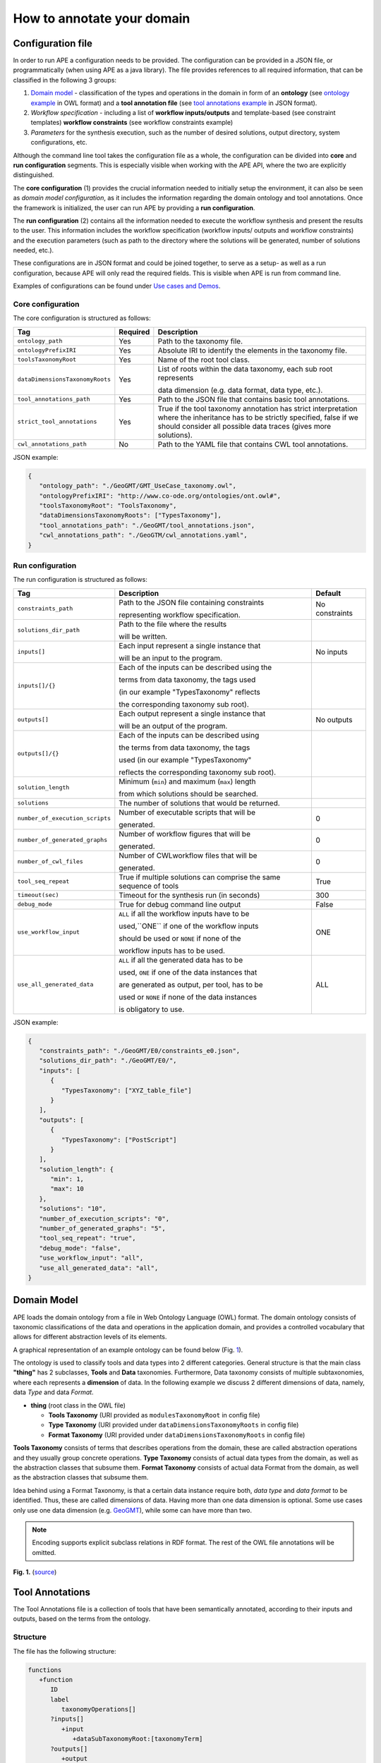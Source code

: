How to annotate your domain
===========================

Configuration file
^^^^^^^^^^^^^^^^^^

In order to run APE a configuration needs to be provided. The configuration can be provided in a JSON file, or programmatically (when using APE as a java library).
The file provides references to all required information, that can be classified in the following 3 groups:

1. `Domain model <setup.html#id1>`_ - classification of the types and operations in the domain in form 
   of an **ontology** (see `ontology example <https://github.com/sanctuuary/APE_UseCases/blob/master/ImageMagick/imagemagick_taxonomy.owl>`_ in OWL format) 
   and a **tool annotation file** (see `tool annotations example <https://github.com/sanctuuary/APE_UseCases/blob/master/ImageMagick/tool_annotations.json>`_ in JSON format).
2. *Workflow specification* - including a list of **workflow inputs/outputs** and template-based 
   (see constraint templates) **workflow constraints** (see workflow constraints example)
3. *Parameters* for the synthesis execution, such as the number of desired solutions, 
   output directory, system configurations, etc.

Although the command line tool takes the configuration file as a whole, the configuration can be 
divided into **core** and **run configuration** segments. This is especially visible when working 
with the APE API, where the two are explicitly distinguished.

The **core configuration** (1) provides the crucial information needed to initially setup the environment, 
it can also be seen as *domain model configuration*, as it includes the information regarding the 
domain ontology and tool annotations. Once the framework is initialized, the user can run APE by 
providing a **run configuration**.

The **run configuration** (2) contains all the information needed to execute the workflow synthesis and 
present the results to the user. This information includes the workflow specification (workflow inputs/ 
outputs and workflow constraints) and the execution parameters (such as path to the directory where 
the solutions will be generated, number of solutions needed, etc.).

These configurations are in JSON format and could be joined together, to serve as a setup- as well as 
a run configuration, because APE will only read the required fields. This is visible when APE is run 
from command line.

Examples of configurations can be found under `Use cases and Demos <../demo/demo-overview.html>`_.

Core configuration
~~~~~~~~~~~~~~~~~~

The core configuration is structured as follows:

+---------------------------------+----------+------------------------------------------------------------------+
| Tag                             | Required | Description                                                      |
+=================================+==========+==================================================================+
| ``ontology_path``               | Yes      | Path to the taxonomy file.                                       |
+---------------------------------+----------+------------------------------------------------------------------+
| ``ontologyPrefixIRI``           | Yes      | Absolute IRI to identify the elements in the taxonomy file.      |
+---------------------------------+----------+------------------------------------------------------------------+
| ``toolsTaxonomyRoot``           | Yes      | Name of the root tool class.                                     |
+---------------------------------+----------+------------------------------------------------------------------+
| ``dataDimensionsTaxonomyRoots`` | Yes      | List of roots within the data taxonomy, each sub root represents |
|                                 |          |                                                                  |
|                                 |          | data dimension (e.g. data format, data type, etc.).              |
+---------------------------------+----------+------------------------------------------------------------------+
| ``tool_annotations_path``       | Yes      | Path to the JSON file that contains basic tool annotations.      |
+---------------------------------+----------+------------------------------------------------------------------+
| ``strict_tool_annotations``     | Yes      | True if the tool taxonomy annotation has strict interpretation   |
|                                 |          | where the inheritance has to be strictly specified, false if we  |
|                                 |          | should consider all possible data traces (gives more solutions). |
+---------------------------------+----------+------------------------------------------------------------------+
| ``cwl_annotations_path``        | No       | Path to the YAML file that contains CWL tool annotations.        |
+---------------------------------+----------+------------------------------------------------------------------+

JSON example:

.. code-block:: json

   {
      "ontology_path": "./GeoGMT/GMT_UseCase_taxonomy.owl",
      "ontologyPrefixIRI": "http://www.co-ode.org/ontologies/ont.owl#",
      "toolsTaxonomyRoot": "ToolsTaxonomy",
      "dataDimensionsTaxonomyRoots": ["TypesTaxonomy"],
      "tool_annotations_path": "./GeoGMT/tool_annotations.json",
      "cwl_annotations_path": "./GeoGTM/cwl_annotations.yaml",
   }


Run configuration
~~~~~~~~~~~~~~~~~

The run configuration is structured as follows:

+-----------------------------------+--------------------------------------------------+-------------------+
| Tag                               | Description                                      | Default           |
+===================================+==================================================+===================+
| ``constraints_path``              | Path to the JSON file containing constraints     | No constraints    |
|                                   |                                                  |                   |
|                                   | representing workflow specification.             |                   |
+-----------------------------------+--------------------------------------------------+-------------------+
| ``solutions_dir_path``            | Path to the file where the results               |                   |
|                                   |                                                  |                   |
|                                   | will be written.                                 |                   |
+-----------------------------------+--------------------------------------------------+-------------------+
| ``inputs[]``                      | Each input represent a single instance that      | No inputs         |
|                                   |                                                  |                   |
|                                   | will be an input to the program.                 |                   |
+-----------------------------------+--------------------------------------------------+-------------------+
| ``inputs[]/{}``                   | Each of the inputs can be described using the    |                   |
|                                   |                                                  |                   |
|                                   | terms from data taxonomy, the tags used          |                   |
|                                   |                                                  |                   |
|                                   | (in our example "TypesTaxonomy" reflects         |                   |
|                                   |                                                  |                   |
|                                   | the corresponding taxonomy sub root).            |                   |
+-----------------------------------+--------------------------------------------------+-------------------+
| ``outputs[]``                     | Each output represent a single instance that     | No outputs        |
|                                   |                                                  |                   |
|                                   | will be an output of the program.                |                   |
+-----------------------------------+--------------------------------------------------+-------------------+
| ``outputs[]/{}``                  | Each of the inputs can be described using        |                   |
|                                   |                                                  |                   |
|                                   | the terms from data taxonomy, the tags           |                   |
|                                   |                                                  |                   |
|                                   | used (in our example "TypesTaxonomy"             |                   |
|                                   |                                                  |                   |
|                                   | reflects the corresponding taxonomy sub root).   |                   |
+-----------------------------------+--------------------------------------------------+-------------------+
| ``solution_length``               | Minimum (``min``) and maximum (``max``) length   |                   |
|                                   |                                                  |                   |
|                                   | from which  solutions should be searched.        |                   |
+-----------------------------------+--------------------------------------------------+-------------------+
| ``solutions``                     | The number of solutions that would be returned.  |                   |
+-----------------------------------+--------------------------------------------------+-------------------+
| ``number_of_execution_scripts``   | Number of executable scripts that will be        | 0                 |
|                                   |                                                  |                   |
|                                   | generated.                                       |                   |
+-----------------------------------+--------------------------------------------------+-------------------+
| ``number_of_generated_graphs``    | Number of workflow figures that will be          | 0                 |
|                                   |                                                  |                   |
|                                   | generated.                                       |                   |
+-----------------------------------+--------------------------------------------------+-------------------+
| ``number_of_cwl_files``           | Number of CWLworkflow files that will be         | 0                 |
|                                   |                                                  |                   |
|                                   | generated.                                       |                   |
+-----------------------------------+--------------------------------------------------+-------------------+
| ``tool_seq_repeat``               | True if multiple solutions can comprise the      | True              |
|                                   | same sequence of tools                           |                   |
+-----------------------------------+--------------------------------------------------+-------------------+
| ``timeout(sec)``		    | Timeout for the synthesis run (in seconds)       | 300               |
+-----------------------------------+--------------------------------------------------+-------------------+
| ``debug_mode``                    | True for debug command line output               | False             |
+-----------------------------------+--------------------------------------------------+-------------------+
| ``use_workflow_input``            | ``ALL`` if all the workflow inputs have to be    | ONE               |
|                                   |                                                  |                   |
|                                   | used,``ONE`` if one of the workflow inputs       |                   |
|                                   |                                                  |                   |
|                                   | should be used or ``NONE`` if none of the        |                   |
|                                   |                                                  |                   |
|                                   | workflow inputs has to be used.                  |                   |
+-----------------------------------+--------------------------------------------------+-------------------+
| ``use_all_generated_data``        | ``ALL`` if all the generated data has to be      | ALL               |
|                                   |                                                  |                   |
|                                   | used, ``ONE`` if one of the data instances that  |                   |
|                                   |                                                  |                   |
|                                   | are generated as output, per tool, has to be     |                   |
|                                   |                                                  |                   |
|                                   | used or ``NONE`` if none of the data instances   |                   |
|                                   |                                                  |                   |
|                                   | is obligatory to use.                            |                   |
+-----------------------------------+--------------------------------------------------+-------------------+

JSON example:

.. code-block:: json

   {
      "constraints_path": "./GeoGMT/E0/constraints_e0.json",
      "solutions_dir_path": "./GeoGMT/E0/",
      "inputs": [
         {
            "TypesTaxonomy": ["XYZ_table_file"]
         }
      ],
      "outputs": [
         {
            "TypesTaxonomy": ["PostScript"]
         }
      ],
      "solution_length": { 
         "min": 1, 
         "max": 10 
      },
      "solutions": "10",
      "number_of_execution_scripts": "0",
      "number_of_generated_graphs": "5",
      "tool_seq_repeat": "true",
      "debug_mode": "false",
      "use_workflow_input": "all",
      "use_all_generated_data": "all",
   }

Domain Model
^^^^^^^^^^^^

APE loads the domain ontology from a file in Web Ontology Language 
(OWL) format. The domain ontology consists of taxonomic classifications 
of the data and operations in the application domain, and provides 
a controlled  vocabulary  that  allows  for  different  abstraction
levels  of  its  elements.

A graphical representation of an example ontology can be found below (Fig. 1_).

The ontology is used to classify tools and data types into 2 different categories. 
General structure is that the main class **"thing"** has 2 subclasses, **Tools** and 
**Data** taxonomies. Furthermore, Data taxonomy consists of multiple subtaxonomies, 
where each represents a **dimension** of data. In the following example we discuss 
2 different dimensions of data, namely, data *Type* and data *Format*.

- **thing** (root class in the OWL file)

  - **Tools Taxonomy** (URI provided as ``modulesTaxonomyRoot`` in config file)
  - **Type Taxonomy** (URI provided under ``dataDimensionsTaxonomyRoots`` in config file)
  - **Format Taxonomy** (URI provided under ``dataDimensionsTaxonomyRoots`` in config file)

**Tools Taxonomy** consists of terms that describes operations from the domain, these are 
called abstraction operations and they usually group concrete operations. **Type Taxonomy** 
consists of actual data types from the domain, as well as the abstraction classes that 
subsume them. **Format Taxonomy** consists of actual data Format from the domain, as well 
as the abstraction classes that subsume them.

Idea behind using a Format Taxonomy, is that a certain data instance require both, 
*data type* and *data format* to be identified. Thus, these are called dimensions of data. 
Having more than one data dimension is optional. Some use cases only use one data dimension 
(e.g. `GeoGMT <../demo/geo_gmt/geo_gmt.html>`_), while some can have more than two.

.. note::
   Encoding supports explicit subclass relations in RDF format. The rest of the OWL file annotations will be omitted.

.. _1:

.. image:: ontology_dimensions_example.png

**Fig. 1.**  (`source <https://doi.org/10.1007/978-3-030-50436-6_34>`_)

Tool Annotations
^^^^^^^^^^^^^^^^

The Tool Annotations file is a collection of tools that have been semantically 
annotated, according to their inputs and outputs, based on the terms from the ontology. 

Structure
~~~~~~~~~

The file has the following structure:

.. code-block:: shell

   functions
      +function
         ID
         label
            taxonomyOperations[]
         ?inputs[]
            +input
               +dataSubTaxonomyRoot:[taxonomyTerm]
         ?outputs[]
            +output
               +dataSubTaxonomyRoot:[taxonomyTerm]
         ?implementation
            code

where (+) requires 1 or more, (?) requires 0 or 1 and no sign requires existence of exactly 1 such tag.

Regarding the semantics:

+-------------------------+----------------------------------------------------+
| Tag                     | Description                                        |
+=========================+====================================================+
| ``function``            | an implementation/instance of a tool               |
+-------------------------+----------------------------------------------------+
| ``ID``                  | unique identifier of the tool                      |
+-------------------------+----------------------------------------------------+
| ``label``               | display label of the tool implementation           |
+-------------------------+----------------------------------------------------+
| ``taxonomyOperations``  | operations from the tool taxonomy (#taxonomy-file) |
|                         |                                                    |
|                         | that the current function implements               |
+-------------------------+----------------------------------------------------+
| ``input``               | a single input of the workflow                     |
+-------------------------+----------------------------------------------------+
| ``output``              | a single output of the workflow                    |
+-------------------------+----------------------------------------------------+
| ``dataSubTaxonomyRoot`` | data type that describes the input/output          |
|                         |                                                    |
|                         | (each taxonomyTerm from the [taxonomyTerm] list    |
|                         |                                                    |
|                         | has to belong to the corresponding subTaxonomy)    |
+-------------------------+----------------------------------------------------+
| ``code``                | code that will be used to implement the workflow   |
|                         |                                                    |
|                         | as a script                                        |
+-------------------------+----------------------------------------------------+

Example
~~~~~~~

The following example annotated the tool ``compress``, which takes as 
input any ``Image`` (Type) of any Format and outputs an Image in the JPG 
format. See `ImageMagick/tool_annotations.json <https://github.com/sanctuuary/APE_UseCases/blob/master/ImageMagick/tool_annotations.json>`_
for more annotated tools.

.. code-block:: json

   {
      "label": "compress",
      "id": "compress",
      "taxonomyOperations": ["Conversion"],
      "inputs": [
         { "Type": ["Image"] }
      ],
      "outputs": [
         { "Type": ["Image"], "Format": ["JPG"] }
      ],
      "implementation": { 
         "code": "@output[0]='@output[0].jpg'\n
                  convert $@input[0] $@output[0]\n" 
      }
   }


Referencing the Domain Model
~~~~~~~~~~~~~~~~~~~~~~~~~~~~
A reference to a class (or a set of classes) in the domain ontology 
must be in array format. This array represents a conjunction of classes 
from the ontology. For example, given the ontology below. Specifying 
``["A", "B"]`` as input for your tool makes sure only inputs of type 
``D`` and ``F`` are allowed.

.. image:: types_taxonomy_example.png

This way of referencing domain model classes is used in annotating 
the tools as well as the input/output annotated in the configuration file.

Code Implementation
~~~~~~~~~~~~~~~~~~~

The code specified in the tool annotation could be used to construct a 
script that executes the workflow. APE keeps track of the naming of 
the in- and output variables from annotated tools. The ``@output[0]`` references to 
the variable name of the first input specified in the 
``inputs`` tag.

For example, take a look at the implementation of a tool called ``add``:

.. code-block:: json

   {
      "label": "add",
      "id": "add",
      "taxonomyOperations": ["Math"],
      "inputs": [
         { "Type": ["Number"] }
         { "Type": ["Number"] }
      ],
      "outputs": [
         { "Type": ["Number"]}
      ],
      "implementation": {
         "code": "@output[0] = $@input[0] + $@input[1]"
      }
   }

This could result in the following script, where ``node001`` and ``node002`` 
already have been instantiated, so ``node001`` is either the user input, 
or the output of a previous tool.

.. code-block:: shell

   node003 = $node001 + $node002

CWL Annotations
^^^^^^^^^^^^^^^^^^

The CWL annotations file specifies the the CWL code related to each tool to allow APE to generate executable CWL workflow files. Instead of providing the explicit commands within the domain annotations file, the user is expected to provide a path to the CWL file that contains the CWL code for the tool. The path can be a local path or a URL. An example of a tool annotation with a CWL reference is shown below:

.. code-block:: json

   {
      "outputs": [
            {
               "format_1915": ["http://edamontology.org/format_2330"],
               "data_0006": ["http://edamontology.org/data_2872"]
            }
      ],
      "inputs": [
            {
               "format_1915": ["http://edamontology.org/format_3747"],
               "data_0006": ["http://edamontology.org/data_0945"]
            }
      ],
      "taxonomyOperations": [
            "http://edamontology.org/operation_3434", "http://edamontology.org/operation_0335"
      ],
      
      "implementation" : { "cwl_reference" : "https://raw.githubusercontent.com/Workflomics/containers/main/cwl/tools/protXml2IdList/protXml2IdList.cwl"} , 
      "label": "protXml2IdList",
      "id": "protXml2IdList"
   }

The example illustrates a tool called ``protXml2IdList`` that takes an input of type ``data_0945`` and format ``format_3747`` and outputs data of type ``data_2872`` and format ``format_2330``.
 Notice that the data instances in the example are defined by a pair, data type (`data_0006`) and format (`format_1915`). The operations, data types and formats are referenced by their (`EDAM <https://edamontology.github.io/edam-browser/#format_2330>`_) ontology URIs.


Constraints File
^^^^^^^^^^^^^^^^

As an example we will present one of the constraint templates, namely "if then generate type" is represented as follows:

.. code-block:: json

	{
	   "constraintid": "gen_ite_t",
	   "description": "If we have generated data type ``${parameter_1}``, 
                           then generate type ``${parameter_2}`` subsequently.",
	   "parameters": [
		  ["${parameter_1}"],
		  ["${parameter_2}"]
	   ]
	}

where both ``"${parameter_1}"`` and ``"${parameter_2}"`` represent a sequence of one or more data terms. The following encoding represents a use of such constraint in practice (tag ``"description"`` is not obligatory):

.. code-block:: json

   {
      "constraintid": "gen_ite_t",
      "parameters": [
         ["article","docx"],
         ["article","pdf"]
      ]
   }

The constraint is interpreted as: 
"If an **article** in **docx** format was generated, then an **article** in **pdf** format has to be generated subsequently."

All pre-defined constraints that can be used:

====================  ===========
ID                    Description
====================  ===========
``ite_m``             If we use module ``${parameter_1}``, 

                      then use ``${parameter_2}`` subsequently.
--------------------  -----------
``itn_m``             If we use module ``${parameter_1}``, 

                      then do not use ``${parameter_2}`` subsequently.
--------------------  -----------
``depend_m``          If we use module ``${parameter_1}``, 

                      then we must have used ``${parameter_2}`` prior to it.
--------------------  -----------
``next_m``            If we use module ``${parameter_1}``, 

                      then use ``${parameter_2}`` as a next module in the sequence.
--------------------  -----------
``prev_m``            If we use module ``${parameter_1}``, 

                      then we must have used ``${parameter_2}`` as a previous module in the sequence.
--------------------  -----------
``use_m``             Use module ``${parameter_1}`` in the solution.
--------------------  -----------
``nuse_m``            Do not use module ``${parameter_1}`` in the solution.
--------------------  -----------
``last_m``            Use ``${parameter_1}`` as last module in the solution.
--------------------  -----------
``use_t``             Use type ``${parameter_1}`` in the solution.
--------------------  -----------
``gen_t``             Generate type ``${parameter_1}`` in the solution.
--------------------  -----------
``nuse_t``            Do not use type ``${parameter_1}`` in the solution.
--------------------  -----------
``ngen_t``            Do not generate type ``${parameter_1}`` in the solution.
--------------------  -----------
``use_ite_t``         If we have used data type ``${parameter_1}``, 

                      then use type ``${parameter_2}`` subsequently.
--------------------  -----------
``gen_ite_t``         If we have generated data type ``${parameter_1}``, 

                      then generate type ``${parameter_2}`` subsequently.
--------------------  -----------
``use_itn_t``         If we have used data type ``${parameter_1}``, 

                      then do not use type ``${parameter_2}`` subsequently.
--------------------  -----------
``gen_itn_t``         If we have generated data type ``${parameter_1}``, 

                      then do not generate type ``${parameter_2}`` subsequently.
--------------------  -----------
``operation_input``   Use the operation with an input of the given type.
--------------------  -----------
``operation_output``  Use the operation to generate an output of the given type.
--------------------  -----------
``connected_op``      The 1st operation should generate an output used bt the 2nd operation.
--------------------  -----------
``not_connected_op``  The 1st operation should never generate an output sued by the 2nd operation.
--------------------  -----------
``not_repeat_op``     No operation that belongs to the subtree should be repeated within the workflow.
====================  ===========

SLTLx constraints
~~~~~~~~~~~~~~~~~

SLTLx (Semantic Linear Time Temporal Logic extended) allows the user to define constraints using logical formulas.
For example, the following constraint prevents an operation within the subtree ``Transformation`` from using the same input twice:

.. code-block:: json

   {
      "constraintid": "SLTLx",
      "formula": "!F Exists (?x) (<'Transformation'(?x,?x;)> true)"
   }

The formula above can be broken down as follows:

- ``!``: negation operator
- ``F``: Finally operator - the formula holds at some point in the future (future in Time Logics can be seen as the following states in the workflow)
- ``Exists``: Existential quantifier
- ``?x``: variable
- <Transformation'(?x,?x;)> true : after applying operation ``Transformation`` with at least 2 distinct inputs ``?x`` and ``?x`` we reach a state where the formula holds (true). Notice that the semicolon ``;`` is used to separate the inputs and outputs of the operation. In our specification no outputs were specified.

The formula above can be interpreted as: "It is not the case that in the workflow there exists an operation ``Transformation`` that uses the same input twice."

This second example specifies a constraint which makes sure a workflow input is used only once.
To tell APE which inputs are not to be used twice, the workflow inputs have been labeled as "Input" in the run configuration file:

.. code-block:: json

   "inputs": [
    {
      "data_0006": ["data_9003"],
      "format_1915": ["format_3989"],
      "APE_label": ["Input"]
    },
    {
      "data_0006": ["data_9003"],
      "format_1915": ["format_3989"],
      "APE_label": ["Input"]
    },
    {
      "data_0006": ["data_9001"],
      "format_1915": ["format_1929", "format_3331"],
      "APE_label": ["Input"]
    }
  ],

The labeled inputs can now be used in the SLTLx formula:

.. code-block:: json

   {
      "constraintid": "SLTLx",
      "formula": "! Exists (?x) ('Input'(?x) & (F <'Tool'(?x;)> F <'Tool'(?x;)> true))"
   }

In our example ``Tool`` is the root of the tool taxonomy, therefore it's the most general type of operation. The formula above can be broken down as follows:

- ``!``: negation operator
- ``Exists``: Existential quantifier
- ``?x``: variable
- ``'Input'(?x)``: the variable ``?x`` is of type ``Input``
- ``&``: logical AND operator
- ``F``: Finally operator - the formula holds at some point in the future (future in Time Logics can be seen as the following states in the workflow)
- ``<'Tool'(?x;)> X``: after applying operation ``Tool`` with input ``?x`` we reach a state where the formula ``X`` holds (in our case, the formula ``X`` is ``F <'Tool'(?x;)> true``)
- ``F <'Tool'(?x;)> true``: at some point in the future, the operation ``Tool`` with input ``?x`` is applied and the formula holds (true)

The formula above can be interpreted as: "It is not the case that in the workflow there exists an input that is used twice."


SLTLx syntax
""""""""""""
TODO: talk about SLTLx syntax.
